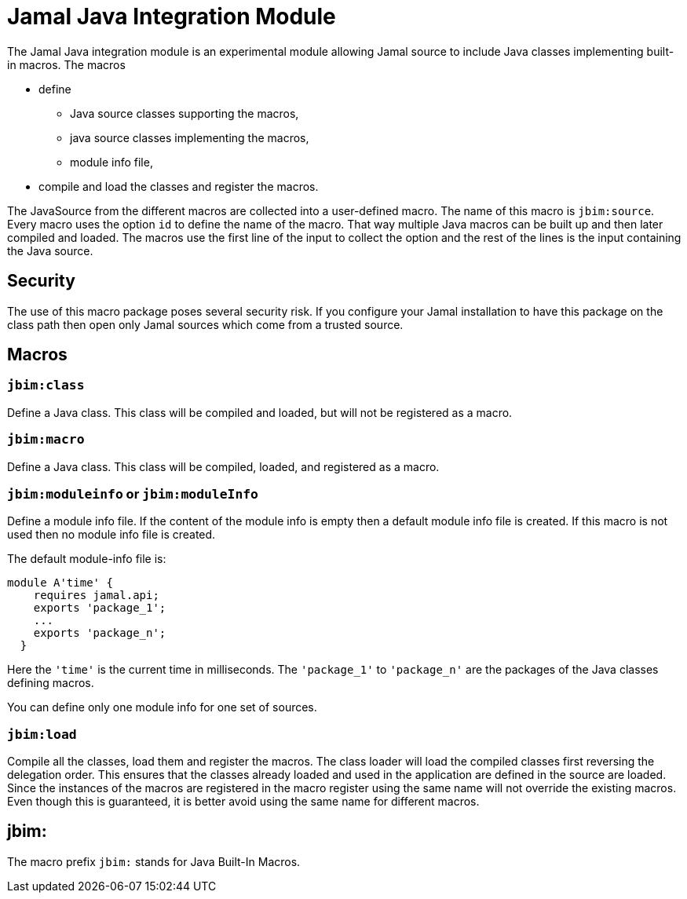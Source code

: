 = Jamal Java Integration Module


The Jamal Java integration module is an experimental module allowing Jamal source to include Java classes implementing built-in macros.
The macros

* define

** Java source classes supporting the macros,

** java source classes implementing the macros,

** module info file,

* compile and load the classes and register the macros.

The JavaSource from the different macros are collected into a user-defined macro.
The name of this macro is `jbim:source`.
Every macro uses the option `id` to define the name of the macro.
That way multiple Java macros can be built up and then later compiled and loaded.
The macros use the first line of the input to collect the option and the rest of the lines is the input containing the Java source.

== Security

The use of this macro package poses several security risk.
If you configure your Jamal installation to have this package on the class path then open only Jamal sources which come from a trusted source.



== Macros

=== `jbim:class`

Define a Java class.
This class will be compiled and loaded, but will not be registered as a macro.

=== `jbim:macro`

Define a Java class.
This class will be compiled, loaded, and registered as a macro.

=== `jbim:moduleinfo` or `jbim:moduleInfo`

Define a module info file.
If the content of the module info is empty then a default module info file is created.
If this macro is not used then no module info file is created.

The default module-info file is:


[source,java]
----
module A'time' {
    requires jamal.api;
    exports 'package_1';
    ...
    exports 'package_n';
  }
----

Here the `'time'` is the current time in milliseconds.
The `'package_1'` to `'package_n'` are the packages of the Java classes defining macros.

You can define only one module info for one set of sources.

=== `jbim:load`

Compile all the classes, load them and register the macros.
The class loader will load the compiled classes first reversing the delegation order.
This ensures that the classes already loaded and used in the application are defined in the source are loaded.
Since the instances of the macros are registered in the macro register using the same name will not override the existing macros.
Even though this is guaranteed, it is better avoid using the same name for different macros.

== jbim:


The macro prefix `jbim:` stands for Java Built-In Macros.
